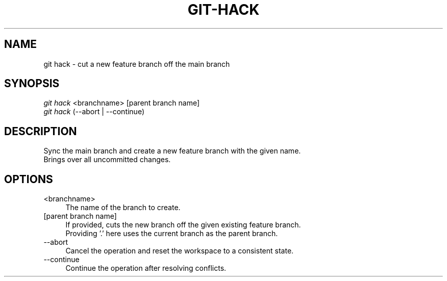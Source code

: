 .TH "GIT-HACK" "1" "04/02/2015" "Git Town 0\&.6\&.0" "Git Town Manual"

.SH "NAME"
git hack \- cut a new feature branch off the main branch

.SH "SYNOPSIS"
\fIgit hack\fR <branchname> [parent branch name]
.br
\fIgit hack\fR (--abort | --continue)

.SH "DESCRIPTION"
Sync the main branch and create a new feature branch with the given name.
.br
Brings over all uncommitted changes.

.SH "OPTIONS"
.IP "<branchname>" 4
The name of the branch to create.

.IP "[parent branch name]" 4
If provided, cuts the new branch off the given existing feature branch.
.br
Providing '.' here uses the current branch as the parent branch.

.IP "--abort" 4
Cancel the operation and reset the workspace to a consistent state.

.IP "--continue" 4
Continue the operation after resolving conflicts.
